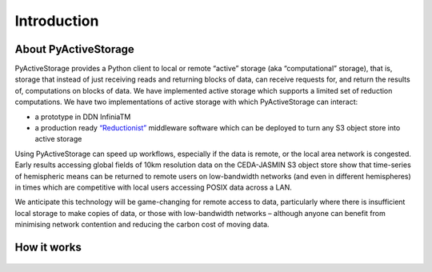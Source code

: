 Introduction
************

About PyActiveStorage
=====================

PyActiveStorage provides a Python client to local or remote “active” storage (aka “computational” storage), that is,
storage that instead of just receiving reads and returning blocks of data, can receive requests for, and return the
results of, computations on blocks of data. We have implemented active storage which supports a limited set of reduction
computations. We have two implementations of active storage with which PyActiveStorage can interact:

* a prototype in DDN InfiniaTM
* a production ready `“Reductionist” <https://github.com/stackhpc/reductionist-rs>`_  middleware software which can be
  deployed to turn any S3 object store into active storage

Using PyActiveStorage can speed up workflows, especially if the data is remote, or the local area network is congested.
Early results accessing global fields of 10km resolution data on the CEDA-JASMIN S3 object store show that time-series
of hemispheric means can be returned to remote users on low-bandwidth networks (and even in
different hemispheres) in times which are competitive with local users accessing POSIX data across a LAN.

We anticipate this technology will be game-changing for remote access to data, particularly where there is
insufficient local storage to make copies of data, or those with low-bandwidth networks – although anyone can benefit from
minimising network contention and reducing the carbon cost of moving data.

How it works
============

.. _fig_how_it_works:
.. figure:: /figures/how-it-works.png
   :align: center
   :width: 80%
